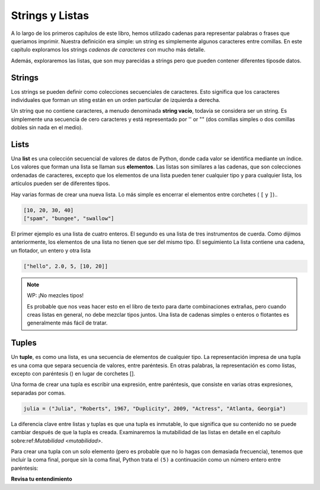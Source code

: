 ..  Copyright (C)  Brad Miller, David Ranum, Jeffrey Elkner, Peter Wentworth, Allen B. Downey, Chris
    Meyers, and Dario Mitchell.  Permission is granted to copy, distribute
    and/or modify this document under the terms of the GNU Free Documentation
    License, Version 1.3 or any later version published by the Free Software
    Foundation; with Invariant Sections being Forward, Prefaces, and
    Contributor List, no Front-Cover Texts, and no Back-Cover Texts.  A copy of
    the license is included in the section entitled "GNU Free Documentation
    License".

.. qnum::
   :prefix: sequences-2-
   :start: 1

Strings y Listas
=================

A lo largo de los primeros capítulos de este libro, hemos utilizado cadenas para representar palabras o frases que
queriamos imprimir. Nuestra definición era simple: un string es simplemente algunos caracteres entre comillas.
En este capítulo exploramos los strings *cadenas de caracteres* con mucho más detalle.

Además, exploraremos las listas, que son muy parecidas a strings pero que pueden contener diferentes tiposde datos.

Strings
-------

Los strings se pueden definir como colecciones secuenciales de caracteres. Esto significa que los caracteres
individuales que forman un sting están en un orden particular de izquierda a derecha.

Un string que no contiene caracteres, a menudo denominada **string vacío**, todavía se considera
ser un string. Es simplemente una secuencia de cero caracteres y está representado por '' or "" (dos comillas simples
o dos comillas dobles sin nada en el medio).

Lists
-----

Una **list** es una colección secuencial de valores de datos de Python, donde cada valor se identifica mediante un
índice. Los valores que forman una lista se llaman sus **elementos**. Las listas son similares a las cadenas, que
son colecciones ordenadas de caracteres, excepto que los elementos de una lista pueden tener cualquier tipo y para
cualquier lista, los artículos pueden ser de diferentes tipos.

Hay varias formas de crear una nueva lista. Lo más simple es encerrar el
elementos entre corchetes ( ``[`` y ``]``)..

.. sourcecode:: python
    
    [10, 20, 30, 40]
    ["spam", "bungee", "swallow"]

El primer ejemplo es una lista de cuatro enteros. El segundo es una lista de tres
instrumentos de cuerda. Como dijimos anteriormente, los elementos de una lista no tienen que ser del mismo tipo. El seguimiento
La lista contiene una cadena, un flotador, un entero y
otra lista

.. sourcecode:: python
    
    ["hello", 2.0, 5, [10, 20]]


.. note:: WP: ¡No mezcles tipos!

    Es probable que nos veas hacer esto en el libro de texto para darte combinaciones extrañas, pero cuando creas listas
    en general, no debe mezclar tipos juntos. Una lista de cadenas simples o enteros o flotantes es generalmente
    más fácil de tratar.

Tuples
------

Un **tuple**, es como una lista, es una secuencia de elementos de cualquier tipo. La representación impresa de una tupla es una coma que separa
secuencia de valores, entre paréntesis. En otras palabras, la representación es como listas, excepto con
paréntesis () en lugar de corchetes [].

Una forma de crear una tupla es escribir una expresión, entre paréntesis,
que consiste en varias otras expresiones, separadas por comas.

.. sourcecode:: python

    julia = ("Julia", "Roberts", 1967, "Duplicity", 2009, "Actress", "Atlanta, Georgia")

La diferencia clave entre listas y tuplas es que una tupla es inmutable, lo que significa que su contenido no se puede cambiar después de que la tupla es
creada. Examinaremos la mutabilidad de las listas en detalle en el capítulo sobre:ref:`Mutabilidad <mutabilidad>`.

Para crear una tupla con un solo elemento (pero es probable que no lo hagas con demasiada frecuencia), tenemos que incluir la
coma final, porque sin la coma final, Python trata el ``(5)`` a continuación como un número entero entre paréntesis:

.. activecode:: ac5_2_1

    t = (5,)
    print(type(t))

    x = (5)
    print(type(x))


**Revisa tu entendimiento**

.. mchoice:: question5_2_1 
   :answer_a: Falso
   :answer_b: Verdadero
   :correct: a
   :feedback_a: Sí, a diferencia de los strings, las listas pueden consistir en cualquier tipo de datos en Python.
   :feedback_b: Las listas son heterogéneas, lo que significa que pueden tener diferentes tipos de datos.
   :practice: T

   Una lista solo puede contener elementos enteros.
